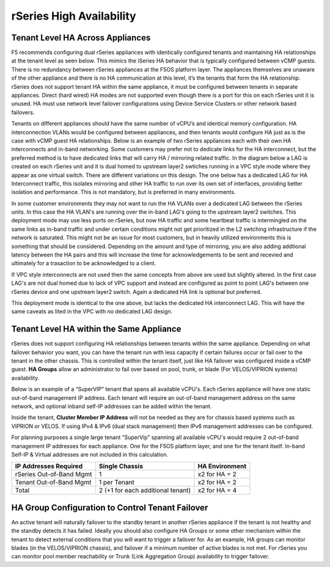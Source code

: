 =========================
rSeries High Availability
=========================




Tenant Level HA Across Appliances
=================================

F5 recommends configuring dual rSeries appliances with identically configured tenants and maintaining HA relationships at the tenant level as seen below. This mimics the iSeries HA behavior that is typically configured between vCMP guests. There is no redundancy between rSeries appliances at the F5OS platform layer. The appliances themselves are unaware of the other appliance and there is no HA communication at this level, it’s the tenants that form the HA relationship. rSeries does not support tenant HA within the same appliance, it must be configured between tenants in separate appliances. Direct (hard wired) HA modes are not supported even though there is a port for this on each rSeries unit it is unused. HA must use network level failover configurations using Device Service Clusters or other network based failovers.

.. image:: images/rseries_high_availability/image1.png
  :align: center
  :scale: 50%

Tenants on different appliances should have the same number of vCPU’s and identical memory configuration. HA interconnection VLANs would be configured between appliances, and then tenants would configure HA just as is the case with vCMP guest HA relationships. Below is an example of two rSeries appliances each with their own HA interconnects and in-band networking. Some customers may prefer not to dedicate links for the HA interconnect, but the preferred method is to have dedicated links that will carry HA / mirroring related traffic. In the diagram below a LAG is created on each rSeries unit and it is dual homed to upstream layer2 swtiches running in a VPC style mode where they appear as one virtual switch. There are different variations on this design. The one below has a dedicated LAG for HA Interconnect traffic, this isolates mirroring and other HA traffic to run over its own set of interfaces, providing better isolation and performance. This is not mandatory, but is preferred in many environments.

.. image:: images/rseries_high_availability/image2.png
  :align: center
  :scale: 40%

In some customer environments they may not want to run the HA VLANs over a dedicated LAG between the rSeries units. In this case the HA VLAN's are running over the in-band LAG's going to the upstream layer2 switches. This deployment mode may use less ports on rSeries, but now HA traffic and some heartbeat traffic is intermingled on the same links as in-band traffic and under certain conditions might not get prioritized in the L2 swtching infrastructure if the network is saturated. This might not be an issue for most customers, but in heavily utilized environments this is something that should be considered. Depending on the amount and type of mirroring, you are also adding addtional latency between the HA pairs and this will increase the time for acknowledgements to be sent and recevied and ultimately for a trasaction to be acknowledged to a client. 

.. image:: images/rseries_high_availability/image3.png
  :align: center
  :scale: 40%

If VPC style interconnects are not used then the same concepts from above are used but slightly altered. In the first case LAG's are not dual homed due to lack of VPC support and instead are configured as point to point LAG's between one rSeries device and one upstream layer2 switch. Again a dedicated HA link is optional but preferred.

.. image:: images/rseries_high_availability/image4.png
  :align: center
  :scale: 40%  

This deployment mode is identical to the one above, but lacks the dedicated HA interconnect LAG. This will have the same caveats as lited in the VPC with no dedicated LAG design.

.. image:: images/rseries_high_availability/image5.png
  :align: center
  :scale: 40%   

Tenant Level HA within the Same Appliance
=========================================

rSeries does not support configuring HA relationships between tenants within the same appliance. Depending on what failover behavior you want, you can have the tenant run with less capacity if certain failures occur or fail over to the tenant in the other chassis. This is controlled within the tenant itself, just like HA failover was configured inside a vCMP guest. **HA Groups** allow an administrator to fail over based on pool, trunk, or blade (For VELOS/VIPRION systems) availability. 

Below is an example of a “SuperVIP” tenant that spans all available vCPU's. Each rSeries appliance will have one static out-of-band management IP address. Each tenant will require an out-of-band management address on the same network, and optional inband self-IP addresses can be added within the tenant. 

.. image:: images/rseries_high_availability/image6.png
  :align: center
  :scale: 50%

Inside the tenant,  **Cluster Member IP Address** will not be needed as they are for chassis based systems such as VIPRION or VELOS. If using IPv4 & IPv6 (dual stack management) then IPv6 management addresses can be configured.

.. image:: images/rseries_high_availability/image7.png
  :align: center
  :scale: 90%

For planning purposes a single large tenant “SuperVip” spanning all available vCPU's would require 2 out-of-band management IP addresses for each appliance. One for the F5OS platform layer, and one for the tenant itself. In-band Self-IP & Virtual addresses are not included in this calculation.

+------------------------------+---------------------------------------+--------------------+
| **IP Addresses Required**    | **Single Chassis**                    | **HA Environment** | 
+==============================+=======================================+====================+
| rSeries Out-of-Band Mgmt     |     1                                 |  x2 for HA = 2     |
+------------------------------+---------------------------------------+--------------------+
| Tenant Out-of-Band Mgmt      |     1 per Tenant                      |  x2 for HA = 2     | 
+------------------------------+---------------------------------------+--------------------+
| Total                        |     2 (+1 for each additional tenant) |  x2 for HA = 4     | 
+------------------------------+---------------------------------------+--------------------+

HA Group Configuration to Control Tenant Failover
=================================================

An active tenant will naturally failover to the standby tenant in another rSeries appliance if the tenant is not healthy and the standby detects it has failed. Ideally you should also configure HA Groups or some other mechanism within the tenant to detect external conditions that you will want to trigger a failover for. As an example, HA groups can monitor blades (in the VELOS/VIPRION chassis), and failover if a minimum number of active blades is not met. For rSeries you can monitor pool member reachability or Trunk (Link Aggregation Group) availability to trigger failover.


